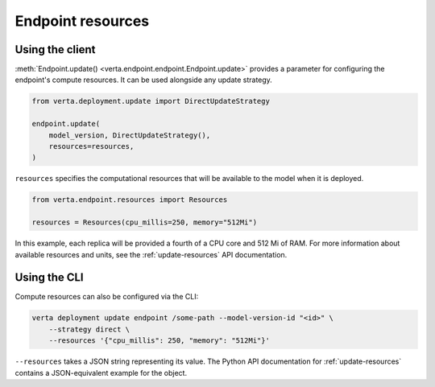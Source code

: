 Endpoint resources
==================

Using the client
----------------

:meth:`Endpoint.update() <verta.endpoint.endpoint.Endpoint.update>` provides a parameter for
configuring the endpoint's compute resources. It can be used alongside any update strategy.

.. code-block:: python

    from verta.deployment.update import DirectUpdateStrategy

    endpoint.update(
        model_version, DirectUpdateStrategy(),
        resources=resources,
    )

``resources`` specifies the computational resources that will be available to the model when it is
deployed.

.. code-block:: python

    from verta.endpoint.resources import Resources

    resources = Resources(cpu_millis=250, memory="512Mi")

In this example, each replica will be provided a fourth of a CPU core and 512
Mi of RAM. For more information about available resources and units, see the
:ref:`update-resources` API documentation.

Using the CLI
-------------

Compute resources can also be configured via the CLI:

.. code-block:: sh

    verta deployment update endpoint /some-path --model-version-id "<id>" \
        --strategy direct \
        --resources '{"cpu_millis": 250, "memory": "512Mi"}'

``--resources`` takes a JSON string representing its value. The Python API documentation for
:ref:`update-resources` contains a JSON-equivalent example for the object.
